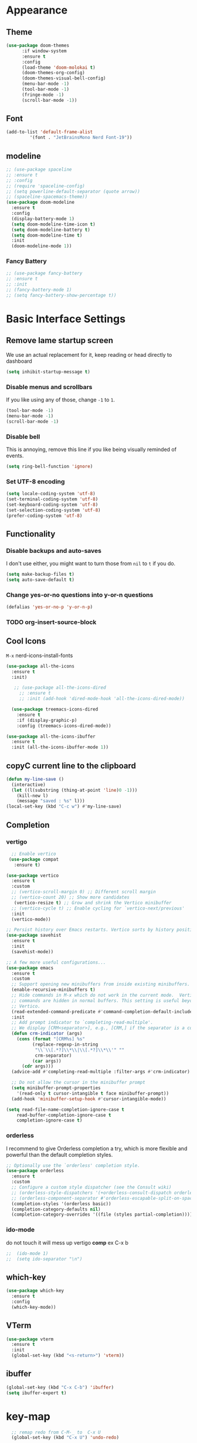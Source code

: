 * Appearance
** Theme
#+BEGIN_SRC emacs-lisp
(use-package doom-themes
      :if window-system
      :ensure t
      :config
      (load-theme 'doom-molokai t)
      (doom-themes-org-config)
      (doom-themes-visual-bell-config)
      (menu-bar-mode -1)
      (tool-bar-mode -1)
      (fringe-mode -1)
      (scroll-bar-mode -1))
#+END_SRC

** Font
#+BEGIN_SRC emacs-lisp
  (add-to-list 'default-frame-alist
	       '(font . "JetBrainsMono Nerd Font-19"))
#+END_SRC
** modeline
#+BEGIN_SRC emacs-lisp
  ;; (use-package spaceline
  ;; :ensure t
  ;; :config
  ;; (require 'spaceline-config)
  ;; (setq powerline-default-separator (quote arrow))
  ;; (spaceline-spacemacs-theme))
  (use-package doom-modeline
    :ensure t
    :config
    (display-battery-mode 1)
    (setq doom-modeline-time-icon t)
    (setq doom-modeline-battery t)
    (setq doom-modeline-time t)
    :init
    (doom-modeline-mode 1))
#+END_SRC

*** Fancy Battery
#+BEGIN_SRC emacs-lisp
 ;; (use-package fancy-battery
 ;; :ensure t
 ;; :init
 ;; (fancy-battery-mode 1)
 ;; (setq fancy-battery-show-percentage t))
#+END_SRC
* Basic Interface Settings
** Remove lame startup screen
We use an actual replacement for it, keep reading or head directly to dashboard
#+BEGIN_SRC emacs-lisp
  (setq inhibit-startup-message t)
#+END_SRC

*** Disable menus and scrollbars
If you like using any of those, change =-1= to =1=.
#+BEGIN_SRC emacs-lisp
  (tool-bar-mode -1)
  (menu-bar-mode -1)
  (scroll-bar-mode -1)
#+END_SRC

*** Disable bell
This is annoying, remove this line if you like being visually reminded of events.
#+BEGIN_SRC emacs-lisp
  (setq ring-bell-function 'ignore)
#+END_SRC

*** Set UTF-8 encoding
#+BEGIN_SRC emacs-lisp
  (setq locale-coding-system 'utf-8)
  (set-terminal-coding-system 'utf-8)
  (set-keyboard-coding-system 'utf-8)
  (set-selection-coding-system 'utf-8)
  (prefer-coding-system 'utf-8)
#+END_SRC

** Functionality
*** Disable backups and auto-saves
I don't use either, you might want to turn those from =nil= to =t= if you do.

#+BEGIN_SRC emacs-lisp
  (setq make-backup-files t)
  (setq auto-save-default t)
#+END_SRC

*** Change yes-or-no questions into y-or-n questions

#+BEGIN_SRC emacs-lisp
  (defalias 'yes-or-no-p 'y-or-n-p)
#+END_SRC

*** TODO org-insert-source-block

** Cool Icons
=M-x= nerd-icons-install-fonts 
#+BEGIN_SRC emacs-lisp
  (use-package all-the-icons
    :ensure t
    :init)

     ;; (use-package all-the-icons-dired
       ;; :ensure t
       ;; :init (add-hook 'dired-mode-hook 'all-the-icons-dired-mode))
  
    (use-package treemacs-icons-dired
      :ensure t
      :if (display-graphic-p)
      :config (treemacs-icons-dired-mode))

  (use-package all-the-icons-ibuffer
    :ensure t
    :init (all-the-icons-ibuffer-mode 1))
#+END_SRC

** copyC current line to the clipboard
#+BEGIN_SRC emacs-lisp
(defun my-line-save ()
  (interactive)
  (let ((l(substring (thing-at-point 'line)0 -1)))
    (kill-new l)
    (message "saved : %s" l)))
(local-set-key (kbd "C-c w") #'my-line-save)
#+END_SRC

** Completion
*** vertigo
#+BEGIN_SRC emacs-lisp
    ;; Enable vertico
   (use-package compat
     :ensure t)

  (use-package vertico
    :ensure t
    :custom
    ;; (vertico-scroll-margin 0) ;; Different scroll margin
    ;; (vertico-count 20) ;; Show more candidates
     (vertico-resize t) ;; Grow and shrink the Vertico minibuffer
    ;; (vertico-cycle t) ;; Enable cycling for `vertico-next/previous'
    :init
    (vertico-mode))

  ;; Persist history over Emacs restarts. Vertico sorts by history position.
  (use-package savehist
    :ensure t
    :init
    (savehist-mode))

  ;; A few more useful configurations...
  (use-package emacs
    :ensure t
    :custom
    ;; Support opening new minibuffers from inside existing minibuffers.
    (enable-recursive-minibuffers t)
    ;; Hide commands in M-x which do not work in the current mode.  Vertico
    ;; commands are hidden in normal buffers. This setting is useful beyond
    ;; Vertico.
    (read-extended-command-predicate #'command-completion-default-include-p)
    :init
    ;; Add prompt indicator to `completing-read-multiple'.
    ;; We display [CRM<separator>], e.g., [CRM,] if the separator is a comma.
    (defun crm-indicator (args)
      (cons (format "[CRM%s] %s"
		    (replace-regexp-in-string
		     "\\`\\[.*?]\\*\\|\\[.*?]\\*\\'" ""
		     crm-separator)
		    (car args))
	    (cdr args)))
    (advice-add #'completing-read-multiple :filter-args #'crm-indicator)

    ;; Do not allow the cursor in the minibuffer prompt
    (setq minibuffer-prompt-properties
	  '(read-only t cursor-intangible t face minibuffer-prompt))
    (add-hook 'minibuffer-setup-hook #'cursor-intangible-mode))

  (setq read-file-name-completion-ignore-case t
      read-buffer-completion-ignore-case t
      completion-ignore-case t)
#+END_SRC

*** orderless
I recommend to give Orderless completion a try, which is more flexible and powerful than the default completion styles.
#+BEGIN_SRC emacs-lisp
  ;; Optionally use the `orderless' completion style.
  (use-package orderless			
    :ensure t
    :custom
    ;; Configure a custom style dispatcher (see the Consult wiki)
    ;; (orderless-style-dispatchers '(+orderless-consult-dispatch orderless-affix-dispatch))
    ;; (orderless-component-separator #'orderless-escapable-split-on-space)
    (completion-styles '(orderless basic))
    (completion-category-defaults nil)
    (completion-category-overrides '((file (styles partial-completion)))))
#+END_SRC

*** ido-mode
do not touch it will mess up vertigo *comp* ex C-x b
#+BEGIN_SRC emacs-lisp
;;  (ido-mode 1)
;;  (setq ido-separator "\n")
#+END_SRC

** which-key
#+BEGIN_SRC emacs-lisp
  (use-package which-key
    :ensure t
    :config
    (which-key-mode))
#+END_SRC

** VTerm
#+BEGIN_SRC emacs-lisp
(use-package vterm
  :ensure t
  :init
  (global-set-key (kbd "<s-return>") 'vterm))
#+END_SRC

** ibuffer
#+BEGIN_SRC emacs-lisp
  (global-set-key (kbd "C-x C-b") 'ibuffer)
  (setq ibuffer-expert t)
#+END_SRC
* key-map
#+BEGIN_SRC emacs-lisp
    ;; remap redo from C-M-_ to  C-x U 
    (global-set-key (kbd "C-x U") 'undo-redo)

    ;; Toggle maximize buffer
    (defun toggle-maximize-buffer () "Maximize buffer"
	   (interactive)
	   (if (= 1 (length (window-list)))
	       (jump-to-register '_)
	     (progn
	       (set-register '_ (list (current-window-configuration)))
	       (delete-other-windows))))
    (global-set-key [(super shift return)] 'toggle-maximize-buffer) 

    ;;Always murder current buffer
    (defun kill-curr-buffer ()
      (interactive)
      (kill-buffer (current-buffer)))
    (global-set-key (kbd "C-x k") 'kill-curr-buffer)

    ;;  Kill whole word
    (defun kill-whole-word ()
      (interactive)
      (backward-word)
      (kill-word 1))
    (global-set-key (kbd "C-c w w") 'kill-whole-word)

    ;;  Copy whole line
    (defun copy-whole-line ()
      (interactive)
      (save-excursion
	(kill-new
	 (buffer-substring
	  (point-at-bol)
	  (point-at-eol)))))
    (global-set-key (kbd "C-c w l") 'copy-whole-line)
    ;;Kill all buffers
    (defun kill-all-buffers ()
      (interactive)
      (mapc 'kill-buffer (buffer-list)))
    (global-set-key (kbd "C-M-s-k") 'kill-all-buffers)

    ;; comment and un comment
    ;; Comment and uncomment region with C-c c and C-c u
  (global-set-key (kbd "C-c c") 'comment-region)
  (global-set-key (kbd "C-c u") 'uncomment-region)

  ;; Optional: Use C-; to comment/uncomment
  (global-set-key (kbd "C-;") 'comment-line)

#+END_SRC

* Magit 
#+BEGIN_SRC emacs-lisp
(use-package magit
  :ensure t
  :config
  (setq magit-push-always-verify nil)
  (setq git-commit-summary-max-length 50)
  :bind
  ("C-c g g" . magit-status))
#+END_SRC
